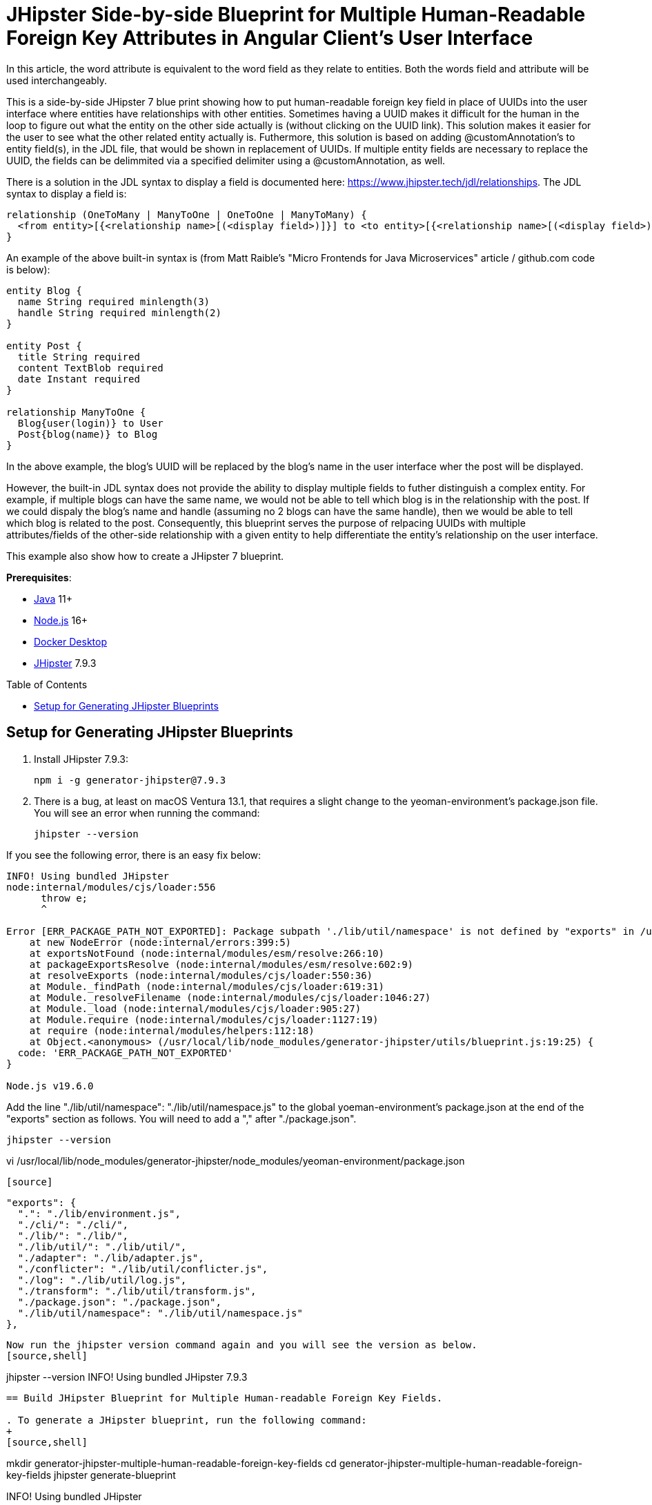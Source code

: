 :experimental:
:commandkey: &#8984;
:toc: macro
:source-highlighter: highlight.js

= JHipster Side-by-side Blueprint for Multiple Human-Readable Foreign Key Attributes in Angular Client's User Interface

In this article, the word attribute is equivalent to the word field as they relate to entities. Both the words field and attribute will be used interchangeably. 

This is a side-by-side JHipster 7 blue print showing how to put human-readable foreign key field in place of UUIDs into the user interface where entities have relationships with other entities. Sometimes having a UUID makes it difficult for the human in the loop to figure out what the entity on the other side actually is (without clicking on the UUID link). This solution makes it easier for the user to see what the other related entity actually is. Futhermore, this solution is based on adding @customAnnotation's to entity field(s), in the JDL file, that would be shown in replacement of UUIDs. If multiple entity fields are necessary to replace the UUID, the fields can be delimmited via a specified delimiter using a @customAnnotation, as well. 

There is a solution in the JDL syntax to display a field is documented here: https://www.jhipster.tech/jdl/relationships.  The JDL syntax to display a field is:

[source]
----
relationship (OneToMany | ManyToOne | OneToOne | ManyToMany) {
  <from entity>[{<relationship name>[(<display field>)]}] to <to entity>[{<relationship name>[(<display field>)]}]+
}
----

An example of the above built-in syntax is (from Matt Raible's "Micro Frontends for Java Microservices" article / github.com code is below):

[source]
----
entity Blog {
  name String required minlength(3)
  handle String required minlength(2)
}

entity Post {
  title String required
  content TextBlob required
  date Instant required
}

relationship ManyToOne {
  Blog{user(login)} to User
  Post{blog(name)} to Blog
}
----

In the above example, the blog's UUID will be replaced by the blog's name in the user interface wher the post will be displayed.

However, the built-in JDL syntax does not provide the ability to display multiple fields to futher distinguish a complex entity.  For example, if multiple blogs can have the same name, we would not be able to tell which blog is in the relationship with the post.  If we could dispaly the blog's name and handle (assuming no 2 blogs can have the same handle), then we would be able to tell which blog is related to the post.  Consequently, this blueprint serves the purpose of relpacing UUIDs with multiple attributes/fields of the other-side relationship with a given entity to help differentiate the entity's relationship on the user interface. 

This example also show how to create a JHipster 7 blueprint.

**Prerequisites**:

- https://sdkman.io/[Java] 11+
- https://nodejs.com/[Node.js] 16+
- https://www.docker.com/products/docker-desktop/[Docker Desktop]
- https://www.jhipster.tech/installation/[JHipster] 7.9.3

toc::[]

== Setup for Generating JHipster Blueprints

. Install JHipster 7.9.3:
+
[source,shell]
----
npm i -g generator-jhipster@7.9.3
----

. There is a bug, at least on macOS Ventura 13.1, that requires a slight change to the yeoman-environment's package.json file.  You will see an error when running the command:
+
[source,shell]
----
jhipster --version
----

If you see the following error, there is an easy fix below:
----
INFO! Using bundled JHipster
node:internal/modules/cjs/loader:556
      throw e;
      ^

Error [ERR_PACKAGE_PATH_NOT_EXPORTED]: Package subpath './lib/util/namespace' is not defined by "exports" in /usr/local/lib/node_modules/generator-jhipster/node_modules/yeoman-environment/package.json
    at new NodeError (node:internal/errors:399:5)
    at exportsNotFound (node:internal/modules/esm/resolve:266:10)
    at packageExportsResolve (node:internal/modules/esm/resolve:602:9)
    at resolveExports (node:internal/modules/cjs/loader:550:36)
    at Module._findPath (node:internal/modules/cjs/loader:619:31)
    at Module._resolveFilename (node:internal/modules/cjs/loader:1046:27)
    at Module._load (node:internal/modules/cjs/loader:905:27)
    at Module.require (node:internal/modules/cjs/loader:1127:19)
    at require (node:internal/modules/helpers:112:18)
    at Object.<anonymous> (/usr/local/lib/node_modules/generator-jhipster/utils/blueprint.js:19:25) {
  code: 'ERR_PACKAGE_PATH_NOT_EXPORTED'
}

Node.js v19.6.0
----

Add the line "./lib/util/namespace": "./lib/util/namespace.js" to the global yoeman-environment's package.json at the end of the "exports" section as follows.  You will need to add a "," after "./package.json".
[source,shell]
----
jhipster --version
----
vi /usr/local/lib/node_modules/generator-jhipster/node_modules/yeoman-environment/package.json
----

[source]
----
  "exports": {
    ".": "./lib/environment.js",
    "./cli/": "./cli/",
    "./lib/": "./lib/",
    "./lib/util/": "./lib/util/",
    "./adapter": "./lib/adapter.js",
    "./conflicter": "./lib/util/conflicter.js",
    "./log": "./lib/util/log.js",
    "./transform": "./lib/util/transform.js",
    "./package.json": "./package.json",
    "./lib/util/namespace": "./lib/util/namespace.js"
  },
----

Now run the jhipster version command again and you will see the version as below.
[source,shell]
----
jhipster --version
INFO! Using bundled JHipster
7.9.3
----

== Build JHipster Blueprint for Multiple Human-readable Foreign Key Fields.

. To generate a JHipster blueprint, run the following command:
+
[source,shell]
----
mkdir generator-jhipster-multiple-human-readable-foreign-key-fields
cd generator-jhipster-multiple-human-readable-foreign-key-fields
jhipster generate-blueprint

INFO! Using bundled JHipster

        ██╗ ██╗   ██╗ ████████╗ ███████╗   ██████╗ ████████╗ ████████╗ ███████╗
        ██║ ██║   ██║ ╚══██╔══╝ ██╔═══██╗ ██╔════╝ ╚══██╔══╝ ██╔═════╝ ██╔═══██╗
        ██║ ████████║    ██║    ███████╔╝ ╚█████╗     ██║    ██████╗   ███████╔╝
  ██╗   ██║ ██╔═══██║    ██║    ██╔════╝   ╚═══██╗    ██║    ██╔═══╝   ██╔══██║
  ╚██████╔╝ ██║   ██║ ████████╗ ██║       ██████╔╝    ██║    ████████╗ ██║  ╚██╗
   ╚═════╝  ╚═╝   ╚═╝ ╚═══════╝ ╚═╝       ╚═════╝     ╚═╝    ╚═══════╝ ╚═╝   ╚═╝
                            https://www.jhipster.tech
Welcome to JHipster v7.9.3

⬢ Welcome to the JHipster Project Name ⬢
? What is the base name of your application? multiple-human-readable-foreign-key-fields
? What is the project name of your application? Multiple Human Readable Foreign Key Fields Application
? Do you want to generate a local blueprint inside your application? No
? Which sub-generators do you want to override? cypress, entity-client
? Comma separated additional sub-generators. 
? Add a cli? Yes
? Is cypress generator a side-by-side blueprint? Yes
? Is cypress generator a cli command? No
? What task do you want do implement at cypress generator? initializing
? Is entity-client generator a side-by-side blueprint? Yes
? Is entity-client generator a cli command? No
? What task do you want do implement at entity-client generator? initializing
? What is the default indentation? 2
   create .prettierrc.yml
   create package.json
   create .eslintrc.json
    force .yo-rc.json
   create .mocharc.cjs
   create README.md
   create test/utils.mjs
   create cli/cli.mjs
   create .github/workflows/generator.yml
   create .prettierignore
   create .gitignore
   create .gitattributes
   create .editorconfig
   create generators/cypress/index.mjs
   create generators/cypress/generator.spec.mjs
   create generators/cypress/generator.mjs
   create generators/entity-client/generator.mjs
   create generators/entity-client/index.mjs
    force .yo-rc.json
----

. If you see the following error, there is an easy fix below:

----
Error [ERR_PACKAGE_PATH_NOT_EXPORTED]: Package subpath './lib/util/namespace' is not defined by "exports" in /Users/amarppatel/workspace/generator-jhipster-multiple-human-readable-foreign-key-fields/node_modules/generator-jhipster/node_modules/yeoman-environment/package.json
    at new NodeError (node:internal/errors:399:5)
    at exportsNotFound (node:internal/modules/esm/resolve:266:10)
    at packageExportsResolve (node:internal/modules/esm/resolve:602:9)
    at resolveExports (node:internal/modules/cjs/loader:550:36)
    at Module._findPath (node:internal/modules/cjs/loader:619:31)
    at Module._resolveFilename (node:internal/modules/cjs/loader:1046:27)
    at Module._load (node:internal/modules/cjs/loader:905:27)
    at Module.require (node:internal/modules/cjs/loader:1127:19)
    at require (node:internal/modules/helpers:112:18)
    at Object.<anonymous> (/Users/amarppatel/workspace/generator-jhipster-multiple-human-readable-foreign-key-fields/node_modules/generator-jhipster/utils/blueprint.js:19:25)
    at Module._compile (node:internal/modules/cjs/loader:1246:14)
    at Module._extensions..js (node:internal/modules/cjs/loader:1300:10)
    at Module.load (node:internal/modules/cjs/loader:1103:32)
    at Module._load (node:internal/modules/cjs/loader:942:12)
    at Module.require (node:internal/modules/cjs/loader:1127:19)
    at require (node:internal/modules/helpers:112:18)
    at Object.<anonymous> (/Users/amarppatel/workspace/generator-jhipster-multiple-human-readable-foreign-key-fields/node_modules/generator-jhipster/cli/environment-builder.js:27:82)
    at Module._compile (node:internal/modules/cjs/loader:1246:14)
    at Module._extensions..js (node:internal/modules/cjs/loader:1300:10)
    at Module.load (node:internal/modules/cjs/loader:1103:32)
    at Module._load (node:internal/modules/cjs/loader:942:12)
    at Module.require (node:internal/modules/cjs/loader:1127:19)
    at require (node:internal/modules/helpers:112:18)
    at Object.<anonymous> (/Users/amarppatel/workspace/generator-jhipster-multiple-human-readable-foreign-key-fields/node_modules/generator-jhipster/cli/program.js:26:28)
    at Module._compile (node:internal/modules/cjs/loader:1246:14)
    at Module._extensions..js (node:internal/modules/cjs/loader:1300:10)
    at Module.load (node:internal/modules/cjs/loader:1103:32)
    at Module._load (node:internal/modules/cjs/loader:942:12)
    at ModuleWrap.<anonymous> (node:internal/modules/esm/translators:168:29)
    at ModuleJob.run (node:internal/modules/esm/module_job:193:25)
✖ An error occured while running jhipster:generate-blueprint#addSnapshot
ERROR! Command failed with exit code 1: npm run update-snapshot
Error: Command failed with exit code 1: npm run update-snapshot
    at makeError (/usr/local/lib/node_modules/generator-jhipster/node_modules/yeoman-generator/node_modules/execa/lib/error.js:60:11)
    at handlePromise (/usr/local/lib/node_modules/generator-jhipster/node_modules/yeoman-generator/node_modules/execa/index.js:118:26)
    at process.processTicksAndRejections (node:internal/process/task_queues:95:5)
    at async default.addSnapshot (file:///usr/local/lib/node_modules/generator-jhipster/generators/generate-blueprint/generator.mjs:380:11) {
  shortMessage: 'Command failed with exit code 1: npm run update-snapshot',
  command: 'npm run update-snapshot',
  escapedCommand: 'npm run update-snapshot',
  exitCode: 1,
  signal: undefined,
  signalDescription: undefined,
  stdout: undefined,
  stderr: undefined,
  failed: true,
  timedOut: false,
  isCanceled: false,
  killed: false
}
----

Add the line "./lib/util/namespace": "./lib/util/namespace.js" to the local project yoeman-environment's package.json at the end of the "exports" section as follows.  You will need to add a "," after "./package.json".
[source,shell]
----
vi ~/workspace/generator-jhipster-multiple-human-readable-foreign-key-fields/node_modules/generator-jhipster/node_modules/yeoman-environment/package.json
----

[source]
----
  "exports": {
    ".": "./lib/environment.js",
    "./cli/": "./cli/",
    "./lib/": "./lib/",
    "./lib/util/": "./lib/util/",
    "./adapter": "./lib/adapter.js",
    "./conflicter": "./lib/util/conflicter.js",
    "./log": "./lib/util/log.js",
    "./transform": "./lib/util/transform.js",
    "./package.json": "./package.json",
    "./lib/util/namespace": "./lib/util/namespace.js"
  },
----

Then run the blueprint command again, to finish generating the blueprint

[source,shell]
----
jhipster generate-blueprint
----

You should see success message now:
[source,shell]
----
Application successfully committed to Git from ~/workspace/generator-jhipster-multiple-human-readable-foreign-key-fields.
Congratulations, JHipster execution is complete!
Sponsored with ❤️  by @oktadev.
----

=== Use the Blueprint Locally to Generate Code

. Link the blueprint locally
[source,shell]
----
npm link
----

=== Modify the Blueprint to enable multiple human-readable foreign key attributes.

. Added the following files:
generators/constants-saathratri.js
generator/utils-saathratri.js
generators/entity-client/templates/angular/src/main/webapp/app/entities/entity.model.ts.ejs
generators/entity-client/templates/angular/src/main/webapp/app/entities/detail/entity-management-detail.component.html.ejs
generators/entity-client/templates/angular/src/main/webapp/app/entities/list/entity-management.component.html.ejs
generators/entity-client/templates/angular/src/main/webapp/app/entities/update/entity-management-update.component.html.ejs

== Have fun with creating JHipster blueprint!

I hope you enjoyed this demo, and it helped you understand how to build blueprints with JHipster.

☕️ Find the code on GitHub: https://github.com/oktadev/auth0-micro-frontends-jhipster-example[@oktadev/auth0-micro-frontends-jhipster-example]

🤓 Read the blog post: https://auth0.com/blog/micro-frontends-for-java-microservices/[Micro Frontends for Java Microservices]
